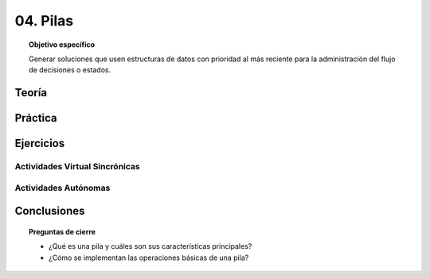 ..
  Copyright (c) 2025 Allan Avendaño Sudario
  Licensed under Creative Commons Attribution-ShareAlike 4.0 International License
  SPDX-License-Identifier: CC-BY-SA-4.0

=========
04. Pilas
=========

.. topic:: Objetivo específico
    :class: objetivo

    Generar soluciones que usen estructuras de datos con prioridad al más reciente para la administración del flujo de decisiones o estados.

Teoría
======

Práctica
========

Ejercicios
==========

Actividades Virtual Sincrónicas
-------------------------------

Actividades Autónomas
---------------------

Conclusiones
============

.. topic:: Preguntas de cierre

    * ¿Qué es una pila y cuáles son sus características principales?
    * ¿Cómo se implementan las operaciones básicas de una pila?